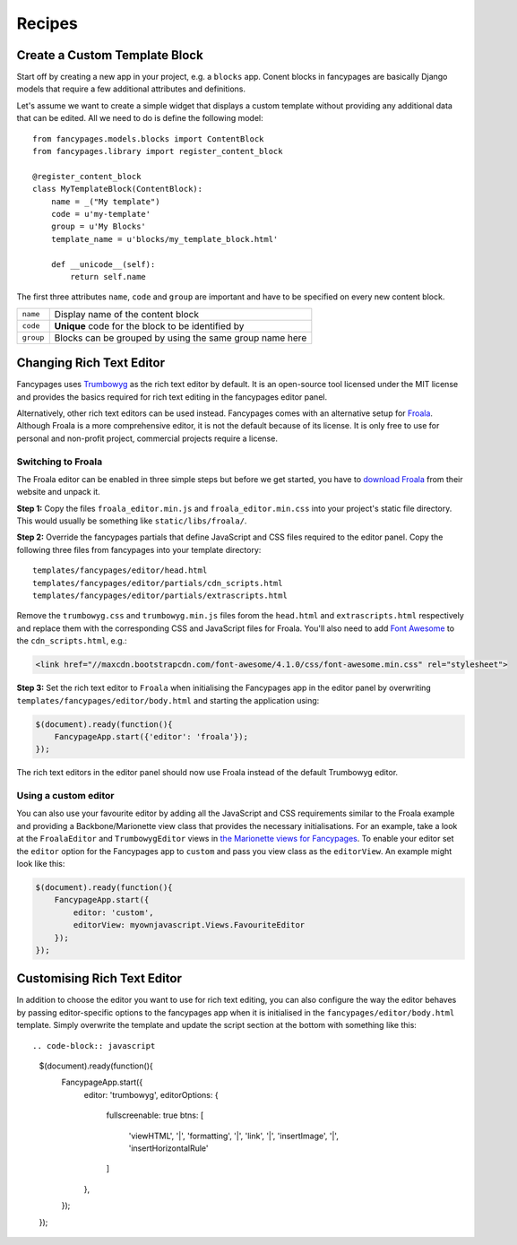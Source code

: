 =======
Recipes
=======

Create a Custom Template Block
------------------------------

Start off by creating a new app in your project, e.g. a ``blocks`` app. Conent
blocks in fancypages are basically Django models that require a few additional
attributes and definitions.

Let's assume we want to create a simple widget that displays a custom template
without providing any additional data that can be edited. All we need to do is
define the following model::

    from fancypages.models.blocks import ContentBlock
    from fancypages.library import register_content_block

    @register_content_block
    class MyTemplateBlock(ContentBlock):
        name = _("My template")
        code = u'my-template'
        group = u'My Blocks'
        template_name = u'blocks/my_template_block.html'

        def __unicode__(self):
            return self.name

The first three attributes ``name``, ``code`` and ``group`` are important and
have to be specified on every new content block.

+-----------+---------------------------------------------------------+
| ``name``  | Display name of the content block                       |
+-----------+---------------------------------------------------------+
| ``code``  | **Unique** code for the block to be identified by       |
+-----------+---------------------------------------------------------+
| ``group`` | Blocks can be grouped by using the same group name here |
+-----------+---------------------------------------------------------+


Changing Rich Text Editor
-------------------------

Fancypages uses `Trumbowyg`_ as the rich text editor by default. It is an
open-source tool licensed under the MIT license and provides the basics
required for rich text editing in the fancypages editor panel.

Alternatively, other rich text editors can be used instead. Fancypages comes
with an alternative setup for `Froala`_. Although Froala is a more
comprehensive editor, it is not the default because of its license. It is only
free to use for personal and non-profit project, commercial projects require
a license.


Switching to Froala
~~~~~~~~~~~~~~~~~~~

The Froala editor can be enabled in three simple steps but before we get
started, you have to `download Froala`_ from their website and unpack it.

**Step 1:** Copy the files ``froala_editor.min.js`` and
``froala_editor.min.css`` into your project's static file directory. This would
usually be something like ``static/libs/froala/``.

**Step 2:** Override the fancypages partials that define JavaScript and CSS
files required to the editor panel. Copy the following three files from
fancypages into your template directory::

    templates/fancypages/editor/head.html
    templates/fancypages/editor/partials/cdn_scripts.html
    templates/fancypages/editor/partials/extrascripts.html

Remove the ``trumbowyg.css`` and ``trumbowyg.min.js`` files forom the
``head.html`` and ``extrascripts.html`` respectively and replace them with
the corresponding CSS and JavaScript files for Froala. You'll also need to
add `Font Awesome`_ to the ``cdn_scripts.html``, e.g.:

.. code-block:: html

    <link href="//maxcdn.bootstrapcdn.com/font-awesome/4.1.0/css/font-awesome.min.css" rel="stylesheet">
    

**Step 3:** Set the rich text editor to ``Froala`` when initialising the
Fancypages app in the editor panel by overwriting
``templates/fancypages/editor/body.html`` and starting the application using:

.. code-block:: javascript

    $(document).ready(function(){
        FancypageApp.start({'editor': 'froala'});
    });

The rich text editors in the editor panel should now use Froala instead of the
default Trumbowyg editor.


.. _`Trumbowyg`: http://alex-d.github.io/Trumbowyg
.. _`Froala`: http://editor.froala.com/
.. _`download Froala`: http://editor.froala.com/download
.. _`Font Awesome`: http://fortawesome.github.io/Font-Awesome/


Using a custom editor
~~~~~~~~~~~~~~~~~~~~~

You can also use your favourite editor by adding all the JavaScript and CSS
requirements similar to the Froala example and providing a Backbone/Marionette
view class that provides the necessary initialisations. For an example, take a
look at the ``FroalaEditor`` and ``TrumbowygEditor`` views in `the Marionette
views for Fancypages`_. To enable your editor set the ``editor`` option
for the Fancypages app to ``custom`` and pass you view class as the
``editorView``. An example might look like this:

.. code-block:: javascript

    $(document).ready(function(){
        FancypageApp.start({
            editor: 'custom',
            editorView: myownjavascript.Views.FavouriteEditor
        });
    });
    

.. _`the Marionette views for Fancypages`: https://github.com/tangentlabs/django-fancypages/blob/master/fancypages/static/fancypages/src/js/views.js


Customising Rich Text Editor
----------------------------

In addition to choose the editor you want to use for rich text editing, you can
also configure the way the editor behaves by passing editor-specific options
to the fancypages app when it is initialised in the
``fancypages/editor/body.html`` template. Simply overwrite the template and
update the script section at the bottom with something like this::

.. code-block:: javascript

    $(document).ready(function(){
        FancypageApp.start({
            editor: 'trumbowyg',
            editorOptions: {
                fullscreenable: true
                btns: [
                    'viewHTML',
                    '|', 'formatting',
                    '|', 'link',
                    '|', 'insertImage',
                    '|', 'insertHorizontalRule'
                ]
            },
        });
    });
